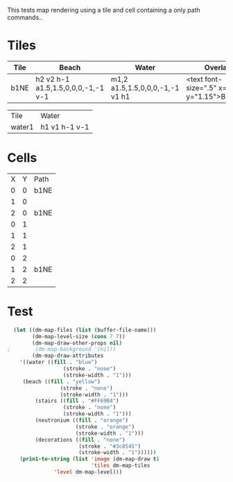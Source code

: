 #+TITLE Test: Map Cells with Paths
# d:/projects/dungeon-mode/t/org/maps-01_tile-path.org

This tests map rendering using a tile and cell containing a only path commands..

* Tiles
:PROPERTIES:
:ETL: tile
:END:
| Tile | Beach                              | Water                          | Overlay                                        |
|------+------------------------------------+--------------------------------+------------------------------------------------|
| b1NE | h2 v2 h-1 a1.5,1.5,0,0,0,-1,-1 v-1 | m1,2 a1.5,1.5,0,0,0,-1,-1 v1 h1 | <text font-size=".5" x=".85" y="1.15">B</text> |


| Tile   | Water         |
| water1 | h1 v1 h-1 v-1 |

* Cells
:PROPERTIES:
:ETL: cell
:END:

| X | Y | Path |
| 0 | 0 | b1NE |
| 1 | 0 |      |
| 2 | 0 | b1NE |
| 0 | 1 |      |
| 1 | 1 |      |
| 2 | 1 |      |
| 0 | 2 |      |
| 1 | 2 | b1NE |
| 2 | 2 |      |


* Test

#+BEGIN_SRC emacs-lisp
  (let ((dm-map-files (list (buffer-file-name)))
        (dm-map-level-size (cons 7 7))
        (dm-map-draw-other-props nil)
;        (dm-map-background '(nil))
        (dm-map-draw-attributes
	'((water ((fill . "blue")
                  (stroke . "none")
                  (stroke-width . "1")))
	 (beach ((fill . "yellow")
                 (stroke . "none")
                 (stroke-width . "1")))
         (stairs ((fill . "#FF69B4")
                  (stroke . "none")
                  (stroke-width . "1")))
         (neutronium ((fill . "orange")
                      (stroke . "orange")
                      (stroke-width . "1")))
         (decorations ((fill . "none")
                       (stroke . "#3c0545")
                       (stroke-width . "1"))))))
    (prin1-to-string (list 'image (dm-map-draw t)
                           'tiles dm-map-tiles
			   'level dm-map-level)))
#+END_SRC

#+RESULTS:
: (image #s(dm-svg (svg ((width . 480) (height . 480) (version . "1.1") (xmlns . "http://www.w3.org/2000/svg") (stroke . white) (stroke-width . 1)) (svg ((width . 480) (height . 480) (version . "1.1") (xmlns . "http://www.w3.org/2000/svg")) (rect ((width . 480) (height . 480) (x . 0) (y . 0) (fill . "#fffdd0") (stroke-width . 0))) (path ((d . "M0,100 h480 M0,140 h480 M0,180 h480 M0,220 h480 M0,260 h480 M0,300 h480 M0,340 h480 M0,380 h480 M100,0 v480 M140,0 v480 M180,0 v480 M220,0 v480 M260,0 v480 M300,0 v480 M340,0 v480 M380,0 v480") (fill . "none") (stroke . "blue") (stroke-width . ".25")))) (g nil (text ((font-size . 20.0) (x . 134.0) (y . 146.0)) "B")) (g nil (text ((font-size . 20.0) (x . 214.0) (y . 146.0)) "B")) (g nil (text ((font-size . 20.0) (x . 174.0) (y . 226.0)) "B")) (path ((d . "")))) (path ((d . "")))) tiles #s(hash-table size 65 test equal rehash-size 1.5 rehash-threshold 0.8125 data (b1NE (path nil tag nil overlay ((g nil (text ((font-size . 0.5) (x . 0.85) (y . 1.15)) "B"))) stairs nil water nil beach nil neutronium nil decorations nil) water1 (path nil tag nil overlay nil stairs nil water nil beach nil neutronium nil decorations nil))) level #s(hash-table size 65 test equal rehash-size 1.5 rehash-threshold 0.8125 data ((0 . 0) (path (b1NE)) (1 . 0) (path nil) (2 . 0) (path (b1NE)) (0 . 1) (path nil) (1 . 1) (path nil) (2 . 1) (path nil) (0 . 2) (path nil) (1 . 2) (path (b1NE)) (2 . 2) (path nil))))
